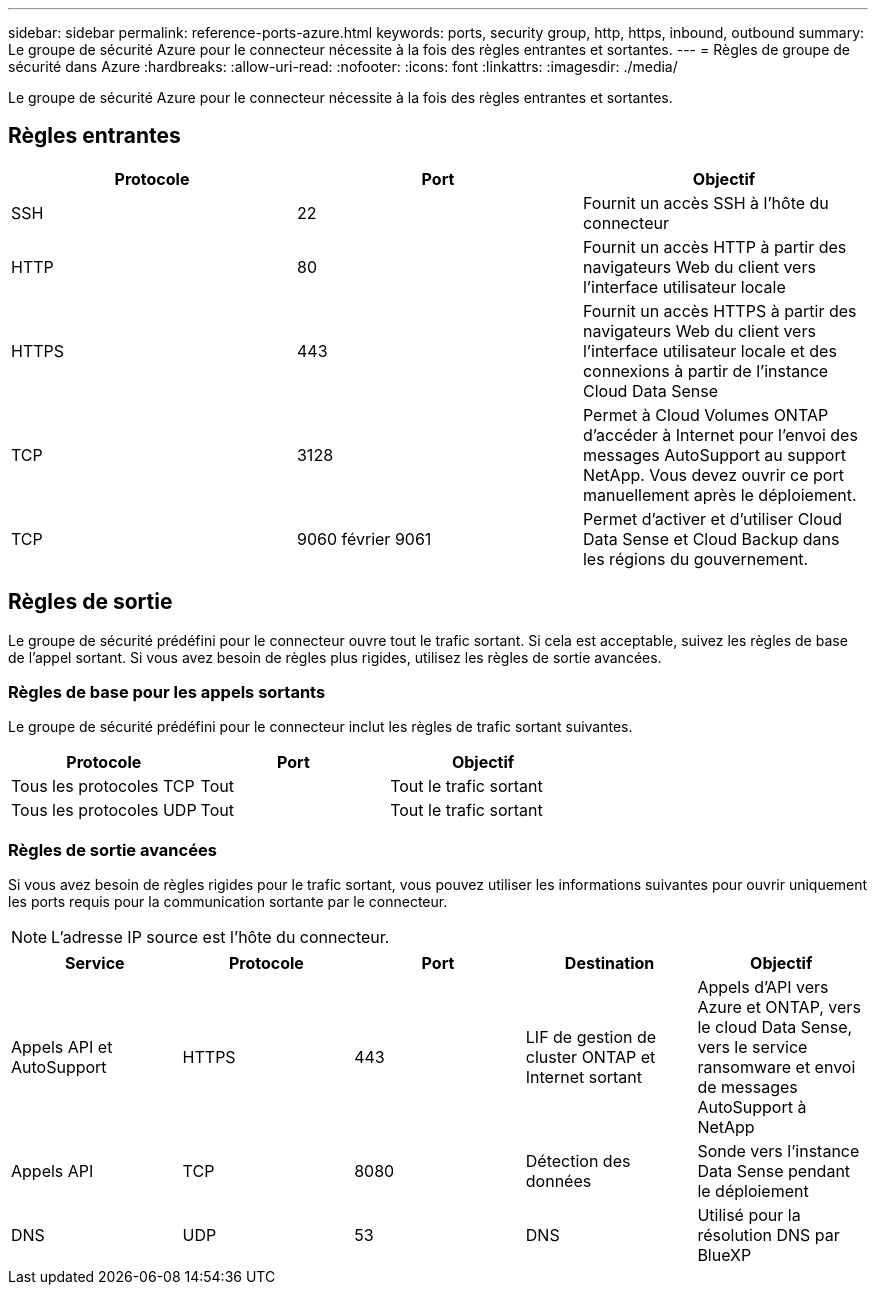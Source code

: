 ---
sidebar: sidebar 
permalink: reference-ports-azure.html 
keywords: ports, security group, http, https, inbound, outbound 
summary: Le groupe de sécurité Azure pour le connecteur nécessite à la fois des règles entrantes et sortantes. 
---
= Règles de groupe de sécurité dans Azure
:hardbreaks:
:allow-uri-read: 
:nofooter: 
:icons: font
:linkattrs: 
:imagesdir: ./media/


[role="lead"]
Le groupe de sécurité Azure pour le connecteur nécessite à la fois des règles entrantes et sortantes.



== Règles entrantes

[cols="3*"]
|===
| Protocole | Port | Objectif 


| SSH | 22 | Fournit un accès SSH à l'hôte du connecteur 


| HTTP | 80 | Fournit un accès HTTP à partir des navigateurs Web du client vers l'interface utilisateur locale 


| HTTPS | 443 | Fournit un accès HTTPS à partir des navigateurs Web du client vers l'interface utilisateur locale et des connexions à partir de l'instance Cloud Data Sense 


| TCP | 3128 | Permet à Cloud Volumes ONTAP d'accéder à Internet pour l'envoi des messages AutoSupport au support NetApp. Vous devez ouvrir ce port manuellement après le déploiement. 


| TCP | 9060 février 9061 | Permet d'activer et d'utiliser Cloud Data Sense et Cloud Backup dans les régions du gouvernement. 
|===


== Règles de sortie

Le groupe de sécurité prédéfini pour le connecteur ouvre tout le trafic sortant. Si cela est acceptable, suivez les règles de base de l'appel sortant. Si vous avez besoin de règles plus rigides, utilisez les règles de sortie avancées.



=== Règles de base pour les appels sortants

Le groupe de sécurité prédéfini pour le connecteur inclut les règles de trafic sortant suivantes.

[cols="3*"]
|===
| Protocole | Port | Objectif 


| Tous les protocoles TCP | Tout | Tout le trafic sortant 


| Tous les protocoles UDP | Tout | Tout le trafic sortant 
|===


=== Règles de sortie avancées

Si vous avez besoin de règles rigides pour le trafic sortant, vous pouvez utiliser les informations suivantes pour ouvrir uniquement les ports requis pour la communication sortante par le connecteur.


NOTE: L'adresse IP source est l'hôte du connecteur.

[cols="5*"]
|===
| Service | Protocole | Port | Destination | Objectif 


| Appels API et AutoSupport | HTTPS | 443 | LIF de gestion de cluster ONTAP et Internet sortant | Appels d'API vers Azure et ONTAP, vers le cloud Data Sense, vers le service ransomware et envoi de messages AutoSupport à NetApp 


| Appels API | TCP | 8080 | Détection des données | Sonde vers l'instance Data Sense pendant le déploiement 


| DNS | UDP | 53 | DNS | Utilisé pour la résolution DNS par BlueXP 
|===